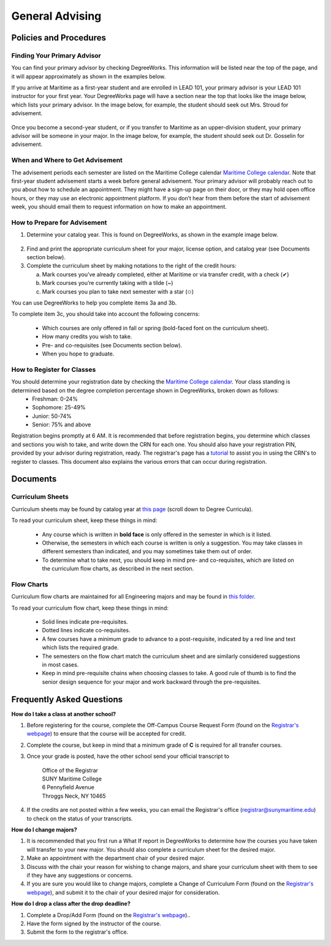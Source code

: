 General Advising
================

Policies and Procedures
-----------------------

Finding Your Primary Advisor
****************************
You can find your primary advisor by checking DegreeWorks. This information will be listed near the top of the page, and it will appear approximately as shown in the examples below.

If you arrive at Maritime as a first-year student and are enrolled in LEAD 101, your primary advisor is your LEAD 101 instructor for your first year. Your DegreeWorks page will have a section near the top that looks like the image below, which lists your primary advisor. In the image below, for example, the student should seek out Mrs. Stroud for advisement.

.. figure::  _images/advisor1.png
   :width: 100%
   :align: center

Once you become a second-year student, or if you transfer to Maritime as an upper-division student, your primary advisor will be someone in your major. In the image below, for example, the student should seek out Dr. Gosselin for advisement.

.. figure::  _images/advisor2.png
   :width: 100%
   :align: center

When and Where to Get Advisement
********************************

The advisement periods each semester are listed on the Maritime College calendar `Maritime College calendar <https://www.calendarwiz.com/calendars/calendar.php?crd=maritimedemo>`_. Note that first-year student advisement starts a week before general advisement. Your primary advisor will probably reach out to you about how to schedule an appointment. They might have a sign-up page on their door, or they may hold open office hours, or they may use an electronic appointment platform. If you don’t hear from them before the start of advisement week, you should email them to request information on how to make an appointment.

How to Prepare for Advisement
*****************************

1. Determine your catalog year. This is found on DegreeWorks, as shown in the example image below.

.. figure::  _images/catalogyear.png
   :width: 100%
   :align: center

2. Find and print the appropriate curriculum sheet for your major, license option, and catalog year (see Documents section below).

3. Complete the curriculum sheet by making notations to the right of the credit hours:

   a. Mark courses you’ve already completed, either at Maritime or via transfer credit, with a check (✔)

   b. Mark courses you’re currently taking with a tilde (~)
	
   c. Mark courses you plan to take next semester with a star (✩)

You can use DegreeWorks to help you complete items 3a and 3b.

To complete item 3c, you should take into account the following concerns:

	* Which courses are only offered in fall or spring (bold-faced font on the curriculum sheet).
	* How many credits you wish to take.
	* Pre- and co-requisites (see Documents section below).
	* When you hope to graduate.
	
How to Register for Classes
***************************

You should determine your registration date by checking the `Maritime College calendar <https://www.calendarwiz.com/calendars/calendar.php?crd=maritimedemo>`_. Your class standing is determined based on the degree completion percentage shown in DegreeWorks, broken down as follows:
	* Freshman: 0-24%
	* Sophomore: 25-49%
	* Junior: 50-74%
	* Senior: 75% and above
	
Registration begins promptly at 6 AM. It is recommended that before registration begins, you determine which classes and sections you wish to take, and write down the CRN for each one. You should also have your registration PIN, provided by your advisor during registration, ready. The registrar's page has a `tutorial <https://www.sunymaritime.edu/sites/default/files/2022-01/Self%20Service%20Registration%20Instructions.pdf>`_ to assist you in using the CRN's to register to classes. This document also explains the various errors that can occur during registration.

Documents
---------

Curriculum Sheets
*****************

Curriculum sheets may be found by catalog year at `this page <https://www.sunymaritime.edu/academics/college-catalogs>`_ (scroll down to Degree Curricula).

To read your curriculum sheet, keep these things in mind:

	* Any course which is written in **bold face** is only offered in the semester in which is it listed.
	* Otherwise, the semesters in which each course is written is only a suggestion. You may take classes in different semesters than indicated, and you may sometimes take them out of order.
	* To determine what to take next, you should keep in mind pre- and co-requisites, which are listed on the curriculum flow charts, as described in the next section.
	
Flow Charts
***********

Curriculum flow charts are maintained for all Engineering majors and may be found in `this folder <https://sunymaritime0-my.sharepoint.com/:f:/g/personal/kgosselin_sunymaritime_edu/EpkBYLX_aV9Kh09wvkw7wbMBBYTrdhhj1IxQsiUrE0V_SQ>`_.

To read your curriculum flow chart, keep these things in mind:

	* Solid lines indicate pre-requisites.
	* Dotted lines indicate co-requisites.
	* A few courses have a minimum grade to advance to a post-requisite, indicated by a red line and text which lists the required grade.
	* The semesters on the flow chart match the curriculum sheet and are similarly considered suggestions in most cases.
	* Keep in mind pre-requisite chains when choosing classes to take. A good rule of thumb is to find the senior design sequence for your major and work backward through the pre-requisites.

Frequently Asked Questions
--------------------------

**How do I take a class at another school?**

1. Before registering for the course, complete the Off-Campus Course Request Form (found on the `Registrar's webpage <https://www.sunymaritime.edu/academics/registrars-office>`_) to ensure that the course will be accepted for credit.
2. Complete the course, but keep in mind that a minimum grade of **C** is required for all transfer courses.
3. Once your grade is posted, have the other school send your official transcript to

	| Office of the Registrar
	| SUNY Maritime College
	| 6 Pennyfield Avenue
	| Throggs Neck, NY 10465

4. If the credits are not posted within a few weeks, you can email the Registrar's office (registrar@sunymaritime.edu) to check on the status of your transcripts.
	
**How do I change majors?**

1. It is recommended that you first run a What If report in DegreeWorks to determine how the courses you have taken will transfer to your new major. You should also complete a curriculum sheet for the desired major.
2. Make an appointment with the department chair of your desired major.
3. Discuss with the chair your reason for wishing to change majors, and share your curriculum sheet with them to see if they have any suggestions or concerns.
4. If you are sure you would like to change majors, complete a Change of Curriculum Form (found on the `Registrar's webpage <https://www.sunymaritime.edu/academics/registrars-office>`_), and submit it to the chair of your desired major for consideration.

**How do I drop a class after the drop deadline?**

1. Complete a Drop/Add Form (found on the `Registrar's webpage <https://www.sunymaritime.edu/academics/registrars-office>`_)..
2. Have the form signed by the instructor of the course.
3. Submit the form to the registrar's office.